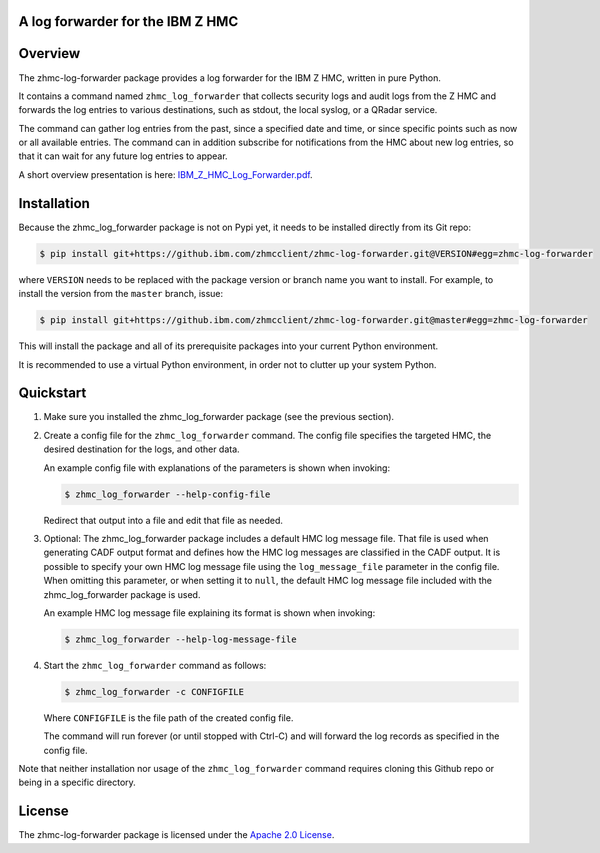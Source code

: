 .. Copyright 2019-2019 IBM Corp. All Rights Reserved.
..
.. Licensed under the Apache License, Version 2.0 (the "License");
.. you may not use this file except in compliance with the License.
.. You may obtain a copy of the License at
..
..    http://www.apache.org/licenses/LICENSE-2.0
..
.. Unless required by applicable law or agreed to in writing, software
.. distributed under the License is distributed on an "AS IS" BASIS,
.. WITHOUT WARRANTIES OR CONDITIONS OF ANY KIND, either express or implied.
.. See the License for the specific language governing permissions and
.. limitations under the License.
..

A log forwarder for the IBM Z HMC
=================================

.. .. image:: https://img.shields.io/pypi/v/zhmc-log-forwarder.svg
..    :target: https://pypi.python.org/pypi/zhmc-log-forwarder/
..    :alt: Version on Pypi

.. .. image:: https://travis-ci.org/zhmcclient/zhmc-log-forwarder.svg?branch=master
..     :target: https://travis-ci.org/zhmcclient/zhmc-log-forwarder
..     :alt: Travis test status (master)

.. .. image:: https://ci.appveyor.com/api/projects/status/i022iaeu3dao8j5x/branch/master?svg=true
..     :target: https://ci.appveyor.com/project/leopoldjuergen/zhmc-log-forwarder
..     :alt: Appveyor test status (master)

.. .. image:: https://readthedocs.org/projects/zhmc-log-forwarder/badge/?version=latest
..     :target: http://zhmc-log-forwarder.readthedocs.io/en/latest/
..     :alt: Docs build status (latest)

.. .. image:: https://img.shields.io/coveralls/zhmcclient/zhmc-log-forwarder.svg
..     :target: https://coveralls.io/r/zhmcclient/zhmc-log-forwarder
..     :alt: Test coverage (master)

.. .. image:: https://codeclimate.com/github/zhmcclient/zhmc-log-forwarder/badges/gpa.svg
..     :target: https://codeclimate.com/github/zhmcclient/zhmc-log-forwarder
..     :alt: Code Climate

.. contents:: Contents:
   :local:

Overview
========

The zhmc-log-forwarder package provides a log forwarder for the IBM Z HMC,
written in pure Python.

It contains a command named ``zhmc_log_forwarder`` that collects security logs
and audit logs from the Z HMC and forwards the log entries to various
destinations, such as stdout, the local syslog, or a QRadar service.

The command can gather log entries from the past, since a specified date and
time, or since specific points such as now or all available entries.
The command can in addition subscribe for notifications from the HMC about new
log entries, so that it can wait for any future log entries to appear.

A short overview presentation is here: `IBM_Z_HMC_Log_Forwarder.pdf`_.

.. _IBM_Z_HMC_Log_Forwarder.pdf: IBM_Z_HMC_Log_Forwarder.pdf

Installation
============

Because the zhmc_log_forwarder package is not on Pypi yet, it needs to be
installed directly from its Git repo:

.. code-block:: text

    $ pip install git+https://github.ibm.com/zhmcclient/zhmc-log-forwarder.git@VERSION#egg=zhmc-log-forwarder

where ``VERSION`` needs to be replaced with the package version or branch name
you want to install. For example, to install the version from the ``master``
branch, issue:

.. code-block:: text

    $ pip install git+https://github.ibm.com/zhmcclient/zhmc-log-forwarder.git@master#egg=zhmc-log-forwarder

This will install the package and all of its prerequisite packages into your
current Python environment.

It is recommended to use a virtual Python environment, in order not to clutter
up your system Python.

..  $ pip install zhmc-log-forwarder

.. For more details, see the `Installation section`_ in the documentation.

.. .. _Installation section: http://zhmc-log-forwarder.readthedocs.io/en/stable/intro.html#installation

Quickstart
==========

1.  Make sure you installed the zhmc_log_forwarder package (see the previous
    section).

2.  Create a config file for the ``zhmc_log_forwarder`` command. The config
    file specifies the targeted HMC, the desired destination for the logs, and
    other data.

    An example config file with explanations of the parameters is shown when
    invoking:

    .. code-block:: text

        $ zhmc_log_forwarder --help-config-file

    Redirect that output into a file and edit that file as needed.

3.  Optional: The zhmc_log_forwarder package includes a default HMC log
    message file. That file is used when generating CADF output format and
    defines how the HMC log messages are classified in the CADF output.
    It is possible to specify your own HMC log message file using the
    ``log_message_file`` parameter in the config file. When omitting this
    parameter, or when setting it to ``null``, the default HMC log message
    file included with the zhmc_log_forwarder package is used.

    An example HMC log message file explaining its format is shown when
    invoking:

    .. code-block:: text

        $ zhmc_log_forwarder --help-log-message-file

4.  Start the ``zhmc_log_forwarder`` command as follows:

    .. code-block:: text

        $ zhmc_log_forwarder -c CONFIGFILE

    Where ``CONFIGFILE`` is the file path of the created config file.

    The command will run forever (or until stopped with Ctrl-C) and will
    forward the log records as specified in the config file.

Note that neither installation nor usage of the ``zhmc_log_forwarder`` command
requires cloning this Github repo or being in a specific directory.

.. Documentation
.. =============

.. The zhmc-log-forwarder documentation is on RTD:

.. * `Documentation for latest version on Pypi`_
.. * `Documentation for master branch in Git repo`_

.. .. _Documentation for latest version on Pypi: http://zhmc-log-forwarder.readthedocs.io/en/stable/
.. .. _Documentation for master branch in Git repo: http://zhmc-log-forwarder.readthedocs.io/en/latest/

.. Contributing
.. ============

.. For information on how to contribute to this project, see the
.. `Development section`_ in the documentation.

.. .. _Development section: http://zhmc-log-forwarder.readthedocs.io/en/stable/development.html

License
=======

The zhmc-log-forwarder package is licensed under the `Apache 2.0 License`_.

.. _Apache 2.0 License: https://github.com/zhmcclient/zhmc-log-forwarder/tree/master/LICENSE
